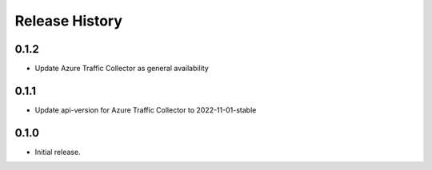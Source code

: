 .. :changelog:

Release History
===============

0.1.2
++++++++++++++++++
* Update Azure Traffic Collector as general availability

0.1.1
++++++++++++++++++
* Update api-version for Azure Traffic Collector to 2022-11-01-stable

0.1.0
++++++
* Initial release.